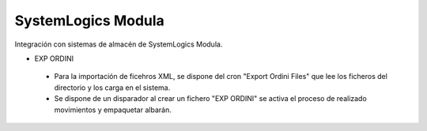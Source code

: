 ===================
SystemLogics Modula
===================

Integración con sistemas de almacén de SystemLogics Modula.

* EXP ORDINI
 - Para la importación de ficehros XML, se dispone del cron "Export Ordini Files"
   que lee los ficheros del directorio y los carga en el sistema.
 - Se dispone de un disparador al crear un fichero "EXP ORDINI" se activa
   el proceso de realizado movimientos y empaquetar albarán.
